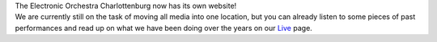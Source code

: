 .. title: A new home
.. slug: a-new-home
.. date: 2019-05-06 23:22:03 UTC+02:00
.. tags: 
.. category: 
.. link: 
.. description: 
.. type: text

| The Electronic Orchestra Charlottenburg now has its own website!
| We are currently still on the task of moving all media into one location, but
  you can already listen to some pieces of past performances and read up on what
  we have been doing over the years on our `Live </live/>`_ page.

